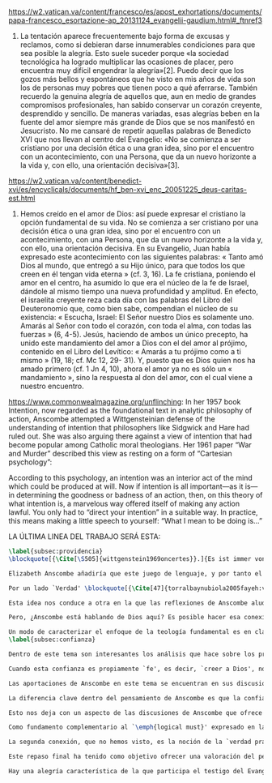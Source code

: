 #+PROPERTY: header-args:latex :tangle ../../tex/ch4/critic.tex
# ------------------------------------------------------------------------------------
# Santa Teresa Benedicta de la Cruz, ruega por nosotros

https://w2.vatican.va/content/francesco/es/apost_exhortations/documents/papa-francesco_esortazione-ap_20131124_evangelii-gaudium.html#_ftnref3

7. La tentación aparece frecuentemente bajo forma de excusas y reclamos, como si debieran darse innumerables condiciones para que sea posible la alegría. Esto suele suceder porque «la sociedad tecnológica ha logrado multiplicar las ocasiones de placer, pero encuentra muy difícil engendrar la alegría»[2]. Puedo decir que los gozos más bellos y espontáneos que he visto en mis años de vida son los de personas muy pobres que tienen poco a qué aferrarse. También recuerdo la genuina alegría de aquellos que, aun en medio de grandes compromisos profesionales, han sabido conservar un corazón creyente, desprendido y sencillo. De maneras variadas, esas alegrías beben en la fuente del amor siempre más grande de Dios que se nos manifestó en Jesucristo. No me cansaré de repetir aquellas palabras de Benedicto XVI que nos llevan al centro del Evangelio: «No se comienza a ser cristiano por una decisión ética o una gran idea, sino por el encuentro con un acontecimiento, con una Persona, que da un nuevo horizonte a la vida y, con ello, una orientación decisiva»[3].

https://w2.vatican.va/content/benedict-xvi/es/encyclicals/documents/hf_ben-xvi_enc_20051225_deus-caritas-est.html

1. Hemos creído en el amor de Dios: así puede expresar el cristiano la opción fundamental de su vida. No se comienza a ser cristiano por una decisión ética o una gran idea, sino por el encuentro con un acontecimiento, con una Persona, que da un nuevo horizonte a la vida y, con ello, una orientación decisiva. En su Evangelio, Juan había expresado este acontecimiento con las siguientes palabras: « Tanto amó Dios al mundo, que entregó a su Hijo único, para que todos los que creen en él tengan vida eterna » (cf. 3, 16). La fe cristiana, poniendo el amor en el centro, ha asumido lo que era el núcleo de la fe de Israel, dándole al mismo tiempo una nueva profundidad y amplitud. En efecto, el israelita creyente reza cada día con las palabras del Libro del Deuteronomio que, como bien sabe, compendian el núcleo de su existencia: « Escucha, Israel: El Señor nuestro Dios es solamente uno. Amarás al Señor con todo el corazón, con toda el alma, con todas las fuerzas » (6, 4-5). Jesús, haciendo de ambos un único precepto, ha unido este mandamiento del amor a Dios con el del amor al prójimo, contenido en el Libro del Levítico: « Amarás a tu prójimo como a ti mismo » (19, 18; cf. Mc 12, 29- 31). Y, puesto que es Dios quien nos ha amado primero (cf. 1 Jn 4, 10), ahora el amor ya no es sólo un « mandamiento », sino la respuesta al don del amor, con el cual viene a nuestro encuentro.

https://www.commonwealmagazine.org/unflinching:
In her 1957 book Intention, now regarded as the foundational text in analytic philosophy of action, Anscombe attempted a Wittgensteinian defense of the understanding of intention that philosophers like Sidgwick and Hare had ruled out. She was also arguing there against a view of intention that had become popular among Catholic moral theologians. Her 1961 paper “War and Murder” described this view as resting on a form of “Cartesian psychology”:

According to this psychology, an intention was an interior act of the mind which could be produced at will. Now if intention is all important—as it is—in determining the goodness or badness of an action, then, on this theory of what intention is, a marvelous way offered itself of making any action lawful. You only had to “direct your intention” in a suitable way. In practice, this means making a little speech to yourself: “What I mean to be doing is…”

LA ÚLTIMA LINEA DEL TRABAJO SERÁ ESTA:

#+BEGIN_SRC latex
\label{subsec:providencia}
\blockquote[{\Cite[\S505]{wittgenstein1969oncertes}}.]{Es ist immer von Gnaden der Natur, wenn man etwas weiß}. Para Wittgenstein, el juego de lenguaje, que es esencial en nuestra experiencia de conocer, es posible por una especie de providencia de la naturaleza. Con esto se refiere al hecho de que nuestras aseveraciones son posibles porque no ocurre constantemente que neguemos los fundamentos o justificaciones de afirmaciones que hemos llegado a considerar un juicio cierto y sólido. Añade que el \blockquote[{\Cite[\S509]{wittgenstein1969oncertes}}.]{juego de lenguaje sólo es posible si se confía en algo}. Y con esto no quiere decir \enquote*{si es posible confiar}, sino si se confía de hecho, si se actúa en confianza.

Elizabeth Anscombe añadiría que este juego de lenguaje, y por tanto el conocer, es posible por la Gracia de Dios\footnote{\Cite[Cf.][224]{teichmann2008ans}: \enquote{It is `by favour of Nature' that assertion and knowledge are posible (cf. \emph{On Certainty, para. 505}); for Anselm and for Anscombe, it is (also) by the grace of God}.}. Con esto no estaríamos diciendo que ella simplemente cambiaría `Naturaleza' por `Dios' en la afirmación de Wittgenstein sobre la certeza, se refiere a otras cosas más.

Por un lado `Verdad' \blockquote[{\Cite[47]{torralbaynubiola2005fayeh:verdad}}.]{es uno de los nombres de Dios} y \blockquote[{\Cite[47]{torralbaynubiola2005fayeh:verdad}}.]{Hay verdad en muchas cosas}. Aquí ella también es `hermana intelectual' de San Anselmo, ambos comparten una noción trascendental de la verdad como rectitud que va a través de muchas cosas: proposiciones, el pensamiento, la voluntad, la acción y el ser de las cosas\footnote{\Cite[Cf.][197]{teichmann2008ans}: \enquote{In Anselm's account of how truth serves as the goal of assertion, he describes truth as `rightness perceptible to the intellect alone' \textelp{} a rightness that is to be found no only in propositions, but also in thought, will, action, and the being of things}.}. Y aquí podríamos atribuir a la Gracia Divina nuestra capacidad de reconocer y apreciar esta rectitud.

Esta idea nos conduce a otra en la que las reflexiones de Anscombe aluden a la Providencia Divina como fundamento del lenguaje. Ella se pregunta: \enquote*{¿es la humanidad la que produce las esencias experesadas en la gramática?}\footnote{\Cite[Cf.][72]{torralbaynubiola2005fayeh:esencia}.} y propone que la respuesta a esto, según su parecer, no se encuentra en la humanidad misma, sino en \enquote{quien produjo la humanidad}; y añade: \blockquote[{\Cite[73]{torralbaynubiola2005fayeh:esencia}}.]{Para mucha gente hoy día, esta respuesta equivale a ``la evolución''. Pero esto no es otra cosa que decir ``bueno, ocurrió y ya está''. Una respuesta más racional sería: la Inteligencia, que creó al hombre y que creó otras cosas por medio del \emph{logos} de su sabiduría. Aquel \emph{logos} constituye una infinidad de \emph{logos} de cosas posibles y reales, y también de las invenciones humanas}. Para ella la pregunta \enquote*{¿qué ha producido las esencias expresadas en el lenguaje humano?} es equivalente a \enquote*{¿qué es lo que ha producido el ser humano, capaz de aprender un lenguaje?}. Termina diciendo: \blockquote[{\Cite[74]{torralbaynubiola2005fayeh:esencia}}.]{aquello que produce las inteligencias que producen tales cosas, y el resto del lenguaje también, es a su vez una inteligencia o unas inteligencias. Pero tendrá que ser una inteligencia de tipo distinto de la humana: porque si no, tendríamos un regreso al infinito. Es necesario que esta inteligencia (o estas inteligencias) sea capaz de inventar el lenguaje, incluso aunque tenga la habilidad de usar el lenguaje como lo hacemos los seres humanos}. Y según esto podríamos atribuir a la Gracia el que la humanidad posea el lenguaje del todo.

Pero, ¿Anscombe está hablando de Dios aquí? Es posible hacer esa conexión; habla de la `Inteligencia' ``distinta de la humana'' que crea ``por medio del \emph{logos} de su sabiduría'', que es capaz de ``inventar el lenguaje'' y de ``usar el lenguaje como lo hacemos'' nosotros. Esto evoca ya el modo en que Elizabeth hablaba de la fe. Aquí estamos en la misma situación en la que nos dejan muchas de las expresiones de Anscombe presentes en este estudio. ¿Son nociones valiosas para la teología?, ¿nos dan ocasión para hablar de Dios y de su actuar? La respuesta a esto se encuentra, en las conexiones que nos permiten establecer.

Un modo de caracterizar el enfoque de la teología fundamental es en clave `dogmático-fundacional' y `apologético-misionera'\footnote{\Cite[Cf.][80-85]{ninot2009tf}.}. Un análisis del testimonio desde esa perspectiva consistiría en estudiarlo como un modo de describir y comprender la Revelación según el primer aspecto y, de acuerdo al segundo, como un modo de ``dar razón de nuestra esperanza'' en diálogo con la sociedad plural de la que formamos parte. Desde de este enfoque, ¿qué oportunidades ofrecen las reflexiones de Anscombe que hemos estudiado? Una buena clave para situar su aportación es esta: \blockquote[{\Cite[451]{prades2015testimonio}}.]{Ninguna esfera del saber humano puede prescindir <<absolutamente>> de la confianza en los propios sentidos, en la memoria, en la percepción sensible, en el otro, en la sociedad. El hombre vive de creencias, que no son contrarias al ejercicio crítico del saber, sino que se entrelazan inevitablemente con el mismo. Por este motivo la razón del hombre es una razón creyente. La plena estatura de esta razón creyente requiere llegar a distinguir la confianza de la mera credulidad}. Es llamativa la insistencia de Elizabeth de que el terreno de nuestro conocimiento esta lleno de creencias justificadas en lo que ella llamaría `fe', es decir, `creer a alguien'. Esta disposición que es el creer parte de un juicio en el que se determina confiar en alguien sobre la verdad. La solidez específica que ofrece esta confianza en contraste a la mera credulidad es una materia en donde las aportaciones de Anscombe son claras.
\label{subsec:confianza}

Dentro de este tema son interesantes los análisis que hace sobre los presupuestos o creencias involucradas en el juicio de llegar a creer el testimonio de alguien y cómo el contenido de estas creencias es distinto al de lo que se cree al creer a alguien propiamente. También es de gran interés la pregunta sobre las `relaciones no igualmente justificadas' de la falsedad y la verdad, que Wittgenstein y San Anselmo plantean respecto de las proposiciones, y que Anscombe aplica al testimonio: ¿por qué solo decimos que creemos a alguien cuando juzgamos que dice la verdad y es veraz? Ella construye su respuesta a partir de distintos elementos; la intención que puede atribuirse a la aserción, la rectitud del que habla, el enunciado y la cosa enunciada, todos estos aspectos de la comunicación están relacionados con el hecho de que atribuímos a la verdad una relación más justificada con nuestras afirmaciones, y con el testimonio también. La distinción entre conocimiento tradicional y conocer por testimonio y cómo ambos pueden llegar a constituir un fundamento para nuestras creencias e inferencias y cómo interactúan y se apoyan mutuamente es otro aspecto relevante al rol de la confianza en la formación de la razón creyente y los criterios que tenemos para juzgarla como distinta de la credulidad.

Cuando esta confianza es propiamente `fe', es decir, `creer a Dios', no es más `contraria al ejercicio crítico del saber'. El elemento extraordinario hacia el que Anscombe dirige nuestra atención en su análisis sobre la fe es la creencia de que alguna voz, hecho o enseñanza \enquote*{viene a nosotros como palabra de Dios}. Esta creencia, de que \enquote*{el Eterno entra en el tiempo, el Todo se esconde en la parte} (FR 12), que constituye un juicio incondicional, no representa para Anscombe un creer sin fundamento. Es posible comparar los planteamientos de Elizabeth con otras propuestas relacionadas con esta materia. Para el cardenal Newman, \blockquote[{\Cite[276-277]{ninot2009tf}}.]{el paso hacia un juicio incondicional de la verdad se puede efectuar gracias a la convergencia de indicios o probabilidades históricas con ayuda del ``illative sense''}. En Rahner \blockquote[{\Cite[277]{ninot2009tf}}.]{el paso hacia este juicio se encuentra en la relación recíproca entre revelación trascendental \textelp{} y la revelación categorial \textelp{} siendo ambas comprendidas una a partir de la otra}. En H.U. Balthasar la respuesta queda formulada en el desarrollo de la categoría del \emph{universale concretum} desde la metodología fenomenológica\footcite[277]{ninot2009tf}.

Las aportaciones de Anscombe en este tema se encuentran en sus discusiones sobre los milagros, las profecías, los misterios y el conocimiento común. Hay varios elementos en su análisis, desde la indagación en el valor de un testimonio en relación al grado de probabilidad del hecho que narra, hasta la `tesis de teología natural' inspirada en la promesa del Deuteronomio. Su objetivo constantemente es describir las `razones para no dudar' o la naturaleza de la disposición que se tiene cuando se cree que Dios ha dado testimonio de sí. Entre los aspectos más sobresalientes de sus respuestas merecen ser destacados los argumentos relacionados con el conocimiento tradicional como fundamento de nuestras inferencias, la noción de que la `esencia es expresada en la gramática' y lo que ella llama `necesidad aristotélica'. El terreno que estudian estas argumentaciones es el mismo que describe Newman al hablar del \emph{illative sense}: \blockquote[{\Cite[317]{newman1870assent}}.]{en ningún género de raciocinio sobre cosas concretas, tanto si se trata de investigación histórica como de teología, podemos hallar un criterio último de la verdad o del error de nuestra inferencia, fuera de nuestra confianza en el sentido ilativo que la sanciona; a la manera como no hay criterio de la excelencia poética, la heroicidad de una acción o la caballerosidad de una conducta fuera del sentido mental peculiar, llámese genio, gusto, sentido de lo que está bien o sentido moral, al cual corresponden cada uno de estos objetos. Nuestro deber en cada uno de estos casos es reforzar y perfeccionar la facultad especial que constituye su regla viviente, y esto lo mejor que podamos}.

La diferencia clave dentro del pensamiento de Anscombe es que la confianza que se convierte en criterio no queda depositada en una facultad individual, sino en la actividad colectiva que da vida y contexto al lenguaje. Dentro de esta comprensión, la lógica constituye un modo de representación del uso que hacemos de la expresiones. La inferencia válida, como objeto de la lógica, se analiza desde su aplicación posible como parte de la gramática del lenguaje y la necesidad lógica se entiende como el `tener que' que constituiría un movimiento posible dentro del juego de lenguaje. Adicionalmente, hay proposiciones de conocimiento común que constituyen fundamentos o reglas que hacen posible el diálogo o las inferencias y en este sentido son `fundamentales' o `sólidas'.

Esto nos deja con un aspecto de las discusiones de Anscombe que ofrece más posibilidades de indagación. Los artículos escogidos para el estudio han estado relacionados con los aspectos más epistemológicos del testimonio. Solamente se ha aludido su carácter performativo y su aspecto moral en la discusión sobre la enseñanza de los misterios de fe\footnote{\Cite[Cf.][450]{prades2015testimonio}: \enquote{\textins{el testimonio} reúne las dimensiones de palabra y gesto en lo que hemos identificado como carácter performativo del acto comunicativo; es a la vez un acto de conocimiento y un acto moral; comporta su ratificación mediante la responsabilidad ante lo testimoniado, que llega a la entrega de la vida en el caso eminente del martirio}.}. Sin embargo Anscombe tiene más que aportar sobre esta materia. Un aspecto de su pensamiento que nos limitamos a apuntar es la conexión entre el bien y el uso del lenguaje y entre la acción y la verdad.

Como fundamento complementario al `\emph{logical must}' expresado en la gramática que ordena el lenguaje, la llamada `necesidad Aristotélica' constituye un `\emph{non-logical must}' que justifica el orden de nuestro lenguaje desde la noción de `\emph{good for}', de lo que es bueno para nosotros. Esto implica que el criterio de la inferencia válida que consiste en su aplicabilidad real dentro de nuestra vida humana tiene como uno de sus fundamentos una orientación hacia el bien. La pregunta \enquote*{¿en virtud de qué puede tener una aplicación real una regla proposicional en nuestra vida?} puede ser respondida diciendo: \enquote*{porque está ordenada a alcanzar el bien y evitar el mal}. En esto Elizabeth identifica un aspecto moral en el uso recto del lenguaje.

La segunda conexión, que no hemos visto, es la noción de la `verdad práctica'. Un tema importante que se encuentra en la obra de Elizabeth está relacionado con el sentido en el que las acciones pueden ser verdaderas o falsas. Esta propiedad aplicada a la acción depende de la relación entre entendimiento y deseo en la configuración de la acción humana: \blockquote[{\Cite[189]{torralba2005accion}}.]{Anscombe explica que ``la verdad práctica es \emph{producida [brought about]} por medio de la deliberación bien construida [\emph{sound}] que lleva a la decisión y a la acción, y esto \emph{incluye} la verdad de la descripción `hacer lo bueno' [\emph{doing well}]. Por tanto, \emph{si} la decisión es consistente [\emph{sound}], lo que sucede ---la acción--- se corresponde con ella tal y como yo le he descrito: justamente como la descripción de `hacer lo bueno'''. La posibilidad de describir la acción como ``hacer lo bueno'', depende de que el deseo sea recto, es decir, de que el fin de la acción o la intención \emph{con la que} ---que es a lo que hace referencia el deseo--- también se puede describir como ``hacer lo bueno''. El examen de la verdad de esa descripción es la tarea fundamental de la ética}. Desde esta valoración es posible hablar de la acción del testigo como testimonio de la verdad y esta comprensión sería complementaria al `creer a alguien' como acceso a la realidad. La descripción de la enseñanza del misterio religioso como análoga a la enseñanza moral se apoya también en esta noción. En ambos casos la acogida de la verdad implica `poner por obra la palabra', participar de la acción verdadera `haciendo lo bueno'.

Este repaso final ha tenido como objetivo ofrecer una valoración del pensamiento de Anscombe como una aportación posible dentro de ciertas reflexiones de la Teología. Esto como adición y complemento a las tres cuestiones relacionadas con el testimonio como objeto de estudio teológico estudiadas en el capítulo anterior.

Hay una alegría característica de la que participa el testigo del Evangelio. Desde el pensamiento de Anscombe podríamos decir que es la alegría de reconocer a Dios involucrado en nuestra vida y en la actividad humana del lenguaje y creer a ese Dios que se comunica y actuar de acuerdo a sus promesas. En este sentido es la alegría del \blockquote[][\,(DCE 1 ;EG 7)]{el encuentro con un acontecimiento, con una Persona, que da un nuevo horizonte a la vida y, con ello, una orientación decisiva}. Este encuentro con el amor de Dios es el que nos rescata de \blockquote[][\,(EG 8)]{nuestra conciencia aislada y de la autorreferencialidad}. La vida y la obra de Elizabeth nos dan una visión de esta conciencia puesta en relación y en comunicación con la pluralidad de su entorno. Podemos comprender así que la alegría del testigo del Evangelio también es que él mismo vive involucrado en la vida y el lenguaje humano para comunicar el amor que nos lleva más allá de nosotros mismos, porque \blockquote[][\,(Ibíd.)]{si alguien ha acogido ese amor que le devuelve el sentido de la vida, ¿cómo puede contener el deseo de comunicarlo a otros?} Sirva de aliento guardar el consejo del apóstol: \blockquote[][\,(St 1, 22-25)]{\emph{Poned en práctica la palabra y no os contentéis con oírla, engañándoos a vosotros mismos. Porque quien oye la palabra y no la pone en práctica, ese se parece al hombre que se miraba la cara en un espejo y, apenas se miraba, daba media vuelta y se olvidaba de cómo era. Pero el que se concentra en una ley perfecta, la de la libertad, y permanece en ella, no como oyente olvidadizo, sino poniéndola en práctica, ese será dichoso al practicarla}}.
#+END_SRC
